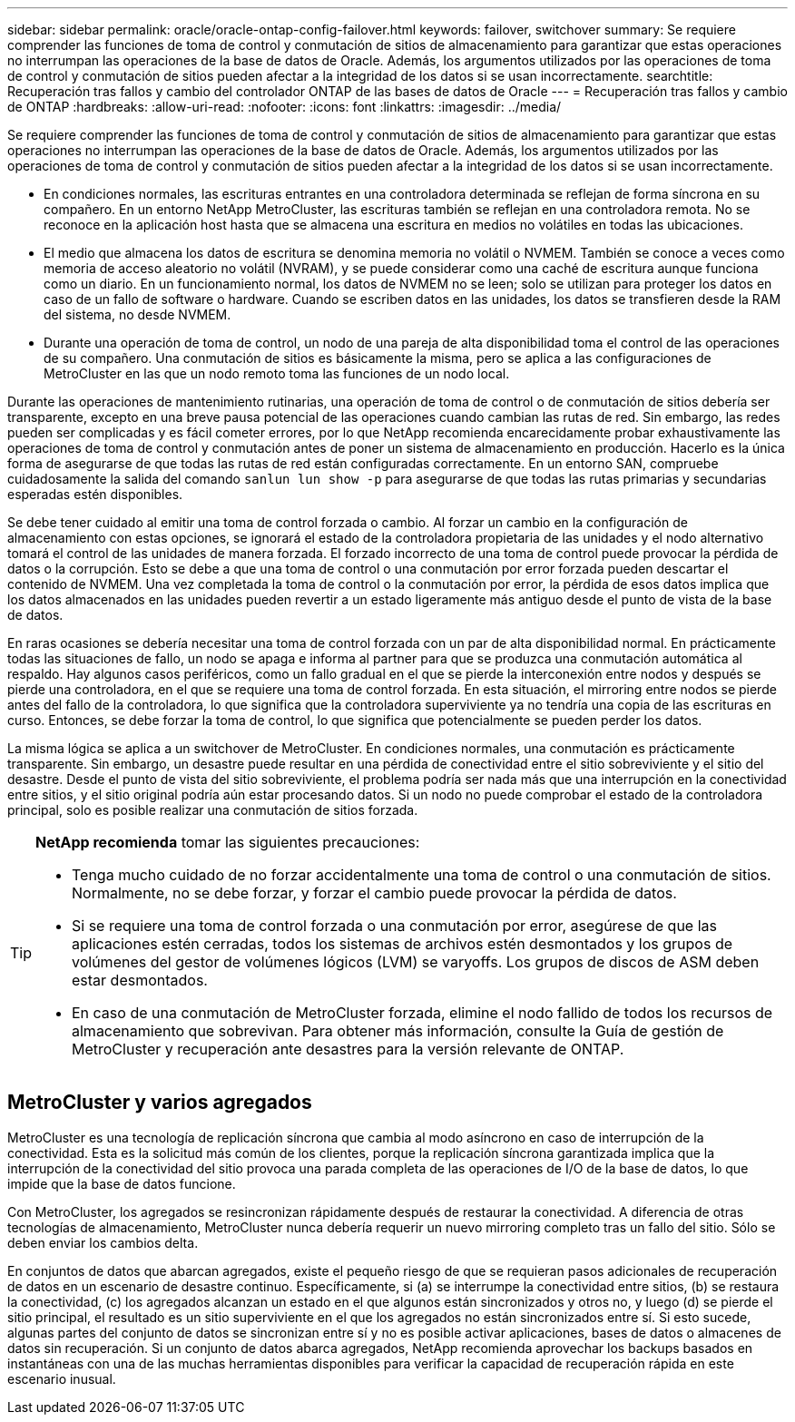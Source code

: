 ---
sidebar: sidebar 
permalink: oracle/oracle-ontap-config-failover.html 
keywords: failover, switchover 
summary: Se requiere comprender las funciones de toma de control y conmutación de sitios de almacenamiento para garantizar que estas operaciones no interrumpan las operaciones de la base de datos de Oracle. Además, los argumentos utilizados por las operaciones de toma de control y conmutación de sitios pueden afectar a la integridad de los datos si se usan incorrectamente. 
searchtitle: Recuperación tras fallos y cambio del controlador ONTAP de las bases de datos de Oracle 
---
= Recuperación tras fallos y cambio de ONTAP
:hardbreaks:
:allow-uri-read: 
:nofooter: 
:icons: font
:linkattrs: 
:imagesdir: ../media/


[role="lead"]
Se requiere comprender las funciones de toma de control y conmutación de sitios de almacenamiento para garantizar que estas operaciones no interrumpan las operaciones de la base de datos de Oracle. Además, los argumentos utilizados por las operaciones de toma de control y conmutación de sitios pueden afectar a la integridad de los datos si se usan incorrectamente.

* En condiciones normales, las escrituras entrantes en una controladora determinada se reflejan de forma síncrona en su compañero. En un entorno NetApp MetroCluster, las escrituras también se reflejan en una controladora remota. No se reconoce en la aplicación host hasta que se almacena una escritura en medios no volátiles en todas las ubicaciones.
* El medio que almacena los datos de escritura se denomina memoria no volátil o NVMEM. También se conoce a veces como memoria de acceso aleatorio no volátil (NVRAM), y se puede considerar como una caché de escritura aunque funciona como un diario. En un funcionamiento normal, los datos de NVMEM no se leen; solo se utilizan para proteger los datos en caso de un fallo de software o hardware. Cuando se escriben datos en las unidades, los datos se transfieren desde la RAM del sistema, no desde NVMEM.
* Durante una operación de toma de control, un nodo de una pareja de alta disponibilidad toma el control de las operaciones de su compañero. Una conmutación de sitios es básicamente la misma, pero se aplica a las configuraciones de MetroCluster en las que un nodo remoto toma las funciones de un nodo local.


Durante las operaciones de mantenimiento rutinarias, una operación de toma de control o de conmutación de sitios debería ser transparente, excepto en una breve pausa potencial de las operaciones cuando cambian las rutas de red. Sin embargo, las redes pueden ser complicadas y es fácil cometer errores, por lo que NetApp recomienda encarecidamente probar exhaustivamente las operaciones de toma de control y conmutación antes de poner un sistema de almacenamiento en producción. Hacerlo es la única forma de asegurarse de que todas las rutas de red están configuradas correctamente. En un entorno SAN, compruebe cuidadosamente la salida del comando `sanlun lun show -p` para asegurarse de que todas las rutas primarias y secundarias esperadas estén disponibles.

Se debe tener cuidado al emitir una toma de control forzada o cambio. Al forzar un cambio en la configuración de almacenamiento con estas opciones, se ignorará el estado de la controladora propietaria de las unidades y el nodo alternativo tomará el control de las unidades de manera forzada. El forzado incorrecto de una toma de control puede provocar la pérdida de datos o la corrupción. Esto se debe a que una toma de control o una conmutación por error forzada pueden descartar el contenido de NVMEM. Una vez completada la toma de control o la conmutación por error, la pérdida de esos datos implica que los datos almacenados en las unidades pueden revertir a un estado ligeramente más antiguo desde el punto de vista de la base de datos.

En raras ocasiones se debería necesitar una toma de control forzada con un par de alta disponibilidad normal. En prácticamente todas las situaciones de fallo, un nodo se apaga e informa al partner para que se produzca una conmutación automática al respaldo. Hay algunos casos periféricos, como un fallo gradual en el que se pierde la interconexión entre nodos y después se pierde una controladora, en el que se requiere una toma de control forzada. En esta situación, el mirroring entre nodos se pierde antes del fallo de la controladora, lo que significa que la controladora superviviente ya no tendría una copia de las escrituras en curso. Entonces, se debe forzar la toma de control, lo que significa que potencialmente se pueden perder los datos.

La misma lógica se aplica a un switchover de MetroCluster. En condiciones normales, una conmutación es prácticamente transparente. Sin embargo, un desastre puede resultar en una pérdida de conectividad entre el sitio sobreviviente y el sitio del desastre. Desde el punto de vista del sitio sobreviviente, el problema podría ser nada más que una interrupción en la conectividad entre sitios, y el sitio original podría aún estar procesando datos. Si un nodo no puede comprobar el estado de la controladora principal, solo es posible realizar una conmutación de sitios forzada.

[TIP]
====
*NetApp recomienda* tomar las siguientes precauciones:

* Tenga mucho cuidado de no forzar accidentalmente una toma de control o una conmutación de sitios. Normalmente, no se debe forzar, y forzar el cambio puede provocar la pérdida de datos.
* Si se requiere una toma de control forzada o una conmutación por error, asegúrese de que las aplicaciones estén cerradas, todos los sistemas de archivos estén desmontados y los grupos de volúmenes del gestor de volúmenes lógicos (LVM) se varyoffs. Los grupos de discos de ASM deben estar desmontados.
* En caso de una conmutación de MetroCluster forzada, elimine el nodo fallido de todos los recursos de almacenamiento que sobrevivan. Para obtener más información, consulte la Guía de gestión de MetroCluster y recuperación ante desastres para la versión relevante de ONTAP.


====


== MetroCluster y varios agregados

MetroCluster es una tecnología de replicación síncrona que cambia al modo asíncrono en caso de interrupción de la conectividad. Esta es la solicitud más común de los clientes, porque la replicación síncrona garantizada implica que la interrupción de la conectividad del sitio provoca una parada completa de las operaciones de I/O de la base de datos, lo que impide que la base de datos funcione.

Con MetroCluster, los agregados se resincronizan rápidamente después de restaurar la conectividad. A diferencia de otras tecnologías de almacenamiento, MetroCluster nunca debería requerir un nuevo mirroring completo tras un fallo del sitio. Sólo se deben enviar los cambios delta.

En conjuntos de datos que abarcan agregados, existe el pequeño riesgo de que se requieran pasos adicionales de recuperación de datos en un escenario de desastre continuo. Específicamente, si (a) se interrumpe la conectividad entre sitios, (b) se restaura la conectividad, (c) los agregados alcanzan un estado en el que algunos están sincronizados y otros no, y luego (d) se pierde el sitio principal, el resultado es un sitio superviviente en el que los agregados no están sincronizados entre sí. Si esto sucede, algunas partes del conjunto de datos se sincronizan entre sí y no es posible activar aplicaciones, bases de datos o almacenes de datos sin recuperación. Si un conjunto de datos abarca agregados, NetApp recomienda aprovechar los backups basados en instantáneas con una de las muchas herramientas disponibles para verificar la capacidad de recuperación rápida en este escenario inusual.

